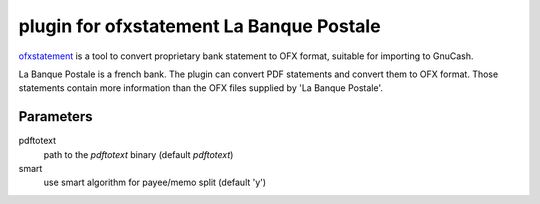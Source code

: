 ~~~~~~~~~~~~~~~~~~~~~~~~~~~~~~~~~~~~~~~~~~
plugin for ofxstatement La Banque Postale
~~~~~~~~~~~~~~~~~~~~~~~~~~~~~~~~~~~~~~~~~~

.. _ofxstatement: https://github.com/kedder/ofxstatement

ofxstatement_ is a tool to convert proprietary bank statement to OFX format,
suitable for importing to GnuCash. 

La Banque Postale is a french bank. The plugin can convert PDF statements and
convert them to OFX format. Those statements contain more information than
the OFX files supplied by 'La Banque Postale'.

Parameters
----------

pdftotext
   path to the `pdftotext` binary (default `pdftotext`)

smart
   use smart algorithm for payee/memo split (default 'y')
